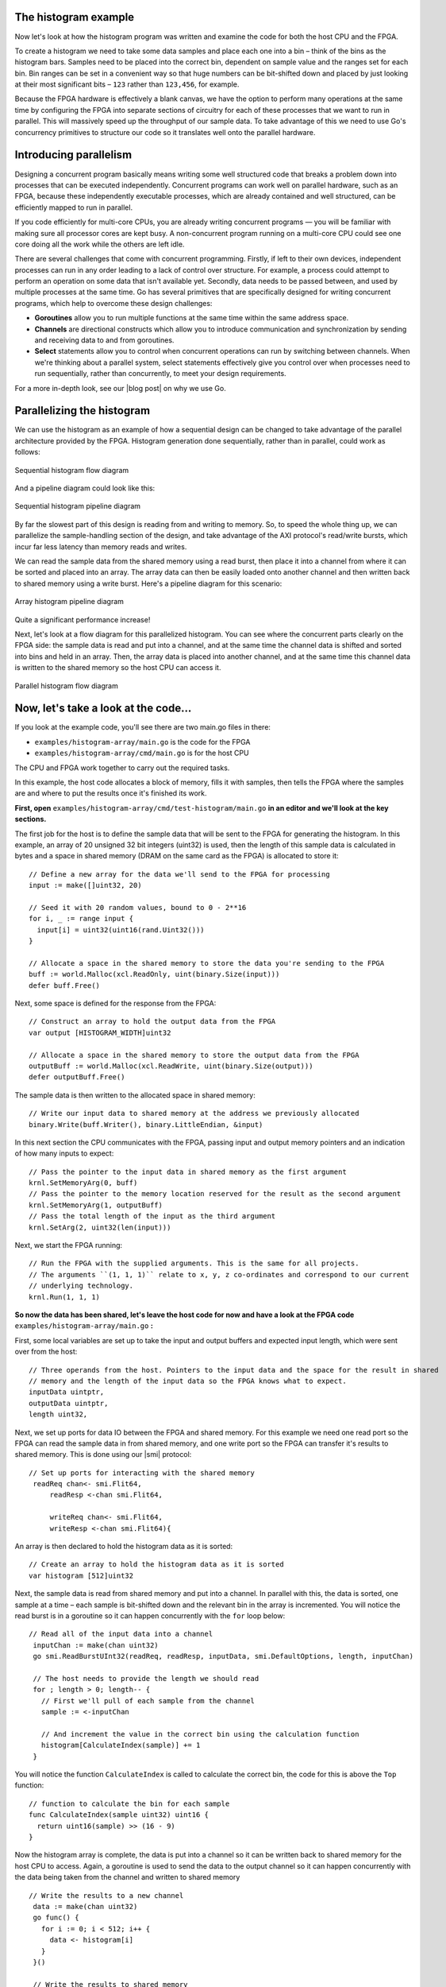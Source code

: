 The histogram example
---------------------
Now let's look at how the histogram program was written and examine the code for both the host CPU and the FPGA.

To create a histogram we need to take some data samples and place each one into a bin – think of the bins as the histogram bars. Samples need to be placed into the correct bin, dependent on sample value and the ranges set for each bin. Bin ranges can be set in a convenient way so that huge numbers can be bit-shifted down and placed by just looking at their most significant bits – ``123`` rather than ``123,456``, for example.

Because the FPGA hardware is effectively a blank canvas, we have the option to perform many operations at the same time by configuring the FPGA into separate sections of circuitry for each of these processes that we want to run in parallel. This will massively speed up the throughput of our sample data. To take advantage of this we need to use Go's concurrency primitives to structure our code so it translates well onto the parallel hardware.

Introducing parallelism
-----------------------
Designing a concurrent program basically means writing some well structured code that breaks a problem down into processes that can be executed independently. Concurrent programs can work well on parallel hardware, such as an FPGA, because these independently executable processes, which are already contained and well structured, can be efficiently mapped to run in parallel.

If you code efficiently for multi-core CPUs, you are already writing concurrent programs — you will be familiar with making sure all processor cores are kept busy. A non-concurrent program running on a multi-core CPU could see one core doing all the work while the others are left idle.

There are several challenges that come with concurrent programming. Firstly, if left to their own devices, independent processes can run in any order leading to a lack of control over structure. For example, a process could attempt to perform an operation on some data that isn't available yet. Secondly, data needs to be passed between, and used by multiple processes at the same time. Go has several primitives that are specifically designed for writing concurrent programs, which help to overcome these design challenges:

* **Goroutines** allow you to run multiple functions at the same time within the same address space.
* **Channels** are directional constructs which allow you to introduce communication and synchronization by sending and receiving data to and from goroutines.
* **Select** statements allow you to control when concurrent operations can run by switching between channels. When we're thinking about a parallel system, select statements effectively give you control over when processes need to run sequentially, rather than concurrently, to meet your design requirements.

For a more in-depth look, see our |blog post| on why we use Go.

Parallelizing the histogram
----------------------------
We can use the histogram as an example of how a sequential design can be changed to take advantage of the parallel architecture provided by the FPGA. Histogram generation done sequentially, rather than in parallel, could work as follows:

.. figure:: images/HistogramSequential.svg
  :align: center
  :width: 80%

  Sequential histogram flow diagram

And a pipeline diagram could look like this:

.. figure:: images/Hist_Sequential_pipeline.png
  :width: 80%
  :align: center

  Sequential histogram pipeline diagram

By far the slowest part of this design is reading from and writing to memory. So, to speed the whole thing up, we can parallelize the sample-handling section of the design, and take advantage of the AXI protocol's read/write bursts, which incur far less latency than memory reads and writes.

We can read the sample data from the shared memory using a read burst, then place it into a channel from where it can be sorted and placed into an array. The array data can then be easily loaded onto another channel and then written back to shared memory using a write burst. Here's a pipeline diagram for this scenario:

.. figure:: images/Hist_Array_Pipeline.png
  :width: 80%
  :align: center

  Array histogram pipeline diagram

Quite a significant performance increase!

Next, let's look at a flow diagram for this parallelized histogram. You can see where the concurrent parts clearly on the FPGA side: the sample data is read and put into a channel, and at the same time the channel data is shifted and sorted into bins and held in an array. Then, the array data is placed into another channel, and at the same time this channel data is written to the shared memory so the host CPU can access it.

.. figure:: images/HistogramArray.svg
  :align: center
  :width: 90%

  Parallel histogram flow diagram

.. Let's take a closer look at how the channels are used to pass data between concurrent processes:

..  .. todo::
     Create a diagram to show channels used to share data

Now, let's take a look at the code...
-------------------------------------
If you look at the example code, you'll see there are two main.go files in there:

* ``examples/histogram-array/main.go`` is the code for the FPGA
* ``examples/histogram-array/cmd/main.go`` is for the host CPU

The CPU and FPGA work together to carry out the required tasks.

In this example, the host code allocates a block of memory, fills it with samples, then tells the FPGA where the samples are and where to put the results once it's finished its work.

**First, open** ``examples/histogram-array/cmd/test-histogram/main.go`` **in an editor and we'll look at the key sections.**

The first job for the host is to define the sample data that will be sent to the FPGA for generating the histogram. In this example, an array of 20 unsigned 32 bit integers (uint32) is used, then the length of this sample data is calculated in bytes and a space in shared memory (DRAM on the same card as the FPGA) is allocated to store it::

 // Define a new array for the data we'll send to the FPGA for processing
 input := make([]uint32, 20)

 // Seed it with 20 random values, bound to 0 - 2**16
 for i, _ := range input {
   input[i] = uint32(uint16(rand.Uint32()))
 }

 // Allocate a space in the shared memory to store the data you're sending to the FPGA
 buff := world.Malloc(xcl.ReadOnly, uint(binary.Size(input)))
 defer buff.Free()

Next, some space is defined for the response from the FPGA::

 // Construct an array to hold the output data from the FPGA
 var output [HISTOGRAM_WIDTH]uint32

 // Allocate a space in the shared memory to store the output data from the FPGA
 outputBuff := world.Malloc(xcl.ReadWrite, uint(binary.Size(output)))
 defer outputBuff.Free()

The sample data is then written to the allocated space in shared memory::

 // Write our input data to shared memory at the address we previously allocated
 binary.Write(buff.Writer(), binary.LittleEndian, &input)

In this next section the CPU communicates with the FPGA, passing input and output memory pointers and an indication of how many inputs to expect::

 // Pass the pointer to the input data in shared memory as the first argument
 krnl.SetMemoryArg(0, buff)
 // Pass the pointer to the memory location reserved for the result as the second argument
 krnl.SetMemoryArg(1, outputBuff)
 // Pass the total length of the input as the third argument
 krnl.SetArg(2, uint32(len(input)))

Next, we start the FPGA running::

 // Run the FPGA with the supplied arguments. This is the same for all projects.
 // The arguments ``(1, 1, 1)`` relate to x, y, z co-ordinates and correspond to our current
 // underlying technology.
 krnl.Run(1, 1, 1)

**So now the data has been shared, let's leave the host code for now and have a look at the FPGA code** ``examples/histogram-array/main.go`` **:**

First, some local variables are set up to take the input and output buffers and expected input length, which were sent over from the host::

   // Three operands from the host. Pointers to the input data and the space for the result in shared
   // memory and the length of the input data so the FPGA knows what to expect.
   inputData uintptr,
   outputData uintptr,
   length uint32,

Next, we set up ports for data IO between the FPGA and shared memory. For this example we need one read port so the FPGA can read the sample data in from shared memory, and one write port so the FPGA can transfer it's results to shared memory. This is done using our |smi| protocol::

   // Set up ports for interacting with the shared memory
    readReq chan<- smi.Flit64,
  	readResp <-chan smi.Flit64,

  	writeReq chan<- smi.Flit64,
  	writeResp <-chan smi.Flit64){

An array is then declared to hold the histogram data as it is sorted::

 // Create an array to hold the histogram data as it is sorted
 var histogram [512]uint32

Next, the sample data is read from shared memory and put into a channel. In parallel with this, the data is sorted, one sample at a time – each sample is bit-shifted down and the relevant bin in the array is incremented. You will notice the read burst is in a goroutine so it can happen concurrently with the ``for`` loop below::

    // Read all of the input data into a channel
     inputChan := make(chan uint32)
     go smi.ReadBurstUInt32(readReq, readResp, inputData, smi.DefaultOptions, length, inputChan)

     // The host needs to provide the length we should read
     for ; length > 0; length-- {
       // First we'll pull of each sample from the channel
       sample := <-inputChan

       // And increment the value in the correct bin using the calculation function
       histogram[CalculateIndex(sample)] += 1
     }

You will notice the function ``CalculateIndex`` is called to calculate the correct bin, the code for this is above the ``Top`` function::

   // function to calculate the bin for each sample
   func CalculateIndex(sample uint32) uint16 {
     return uint16(sample) >> (16 - 9)
   }

Now the histogram array is complete, the data is put into a channel so it can be written back to shared memory for the host CPU to access. Again, a goroutine is used to send the data to the output channel so it can happen concurrently with the data being taken from the channel and written to shared memory ::

    // Write the results to a new channel
     data := make(chan uint32)
     go func() {
       for i := 0; i < 512; i++ {
         data <- histogram[i]
       }
     }()

     // Write the results to shared memory
     smi.WriteBurstUInt32(
       writeReq, writeResp, outputData, smi.DefaultOptions, 512, data)

**Now we're back to the host code** to bring the data back from the FPGA::

    // Read the result from shared memory. If it is zero return an error
     err := binary.Read(outputBuff.Reader(), binary.LittleEndian, &output)
     if err != nil {
       log.Fatal("binary.Read failed:", err)
    }

Next, a test is run to check that the returned data matches what is expected before the histogram data is printed so you can see the results::

    // Calculate the same values locally to check the FPGA got it right
    var expected [HISTOGRAM_WIDTH]uint32
    for _, val := range input {
     expected[val>>(MAX_BIT_WIDTH-HISTOGRAM_BIT_WIDTH)] += 1
    }

    // Return an error if the local and FPGA calculations do not give the same result
    if !reflect.DeepEqual(expected, output) {
     log.Fatalf("%v != %v\n", output, expected)
    }

    log.Println()
    log.Printf("We programmed the FPGA to sort 20 integers into bins, and these are the results we got: \n")

    // Print out each bin and coresponding value
    for i, val := range output {
    	fmt.Printf("%d: %d\n", i<<(MAX_BIT_WIDTH-HISTOGRAM_BIT_WIDTH), val)
    }

What's next
-----------------------------
So, we've deployed some code to an FPGA, stepped through our workflow and code and looked at introducing some concurrency into programs. Move on to :ref:`tutorial 2 <addition>` where we'll guide you through completing some code for a simple program.

.. |blog post| raw:: html

   <a href="https://medium.com/the-recon/why-do-we-use-go-511b34c2aed" target="_blank">blog post</a>

.. |smi| raw:: html

    <a href="https://godoc.org/github.com/ReconfigureIO/sdaccel/smi" target="_blank">SMI</a>

